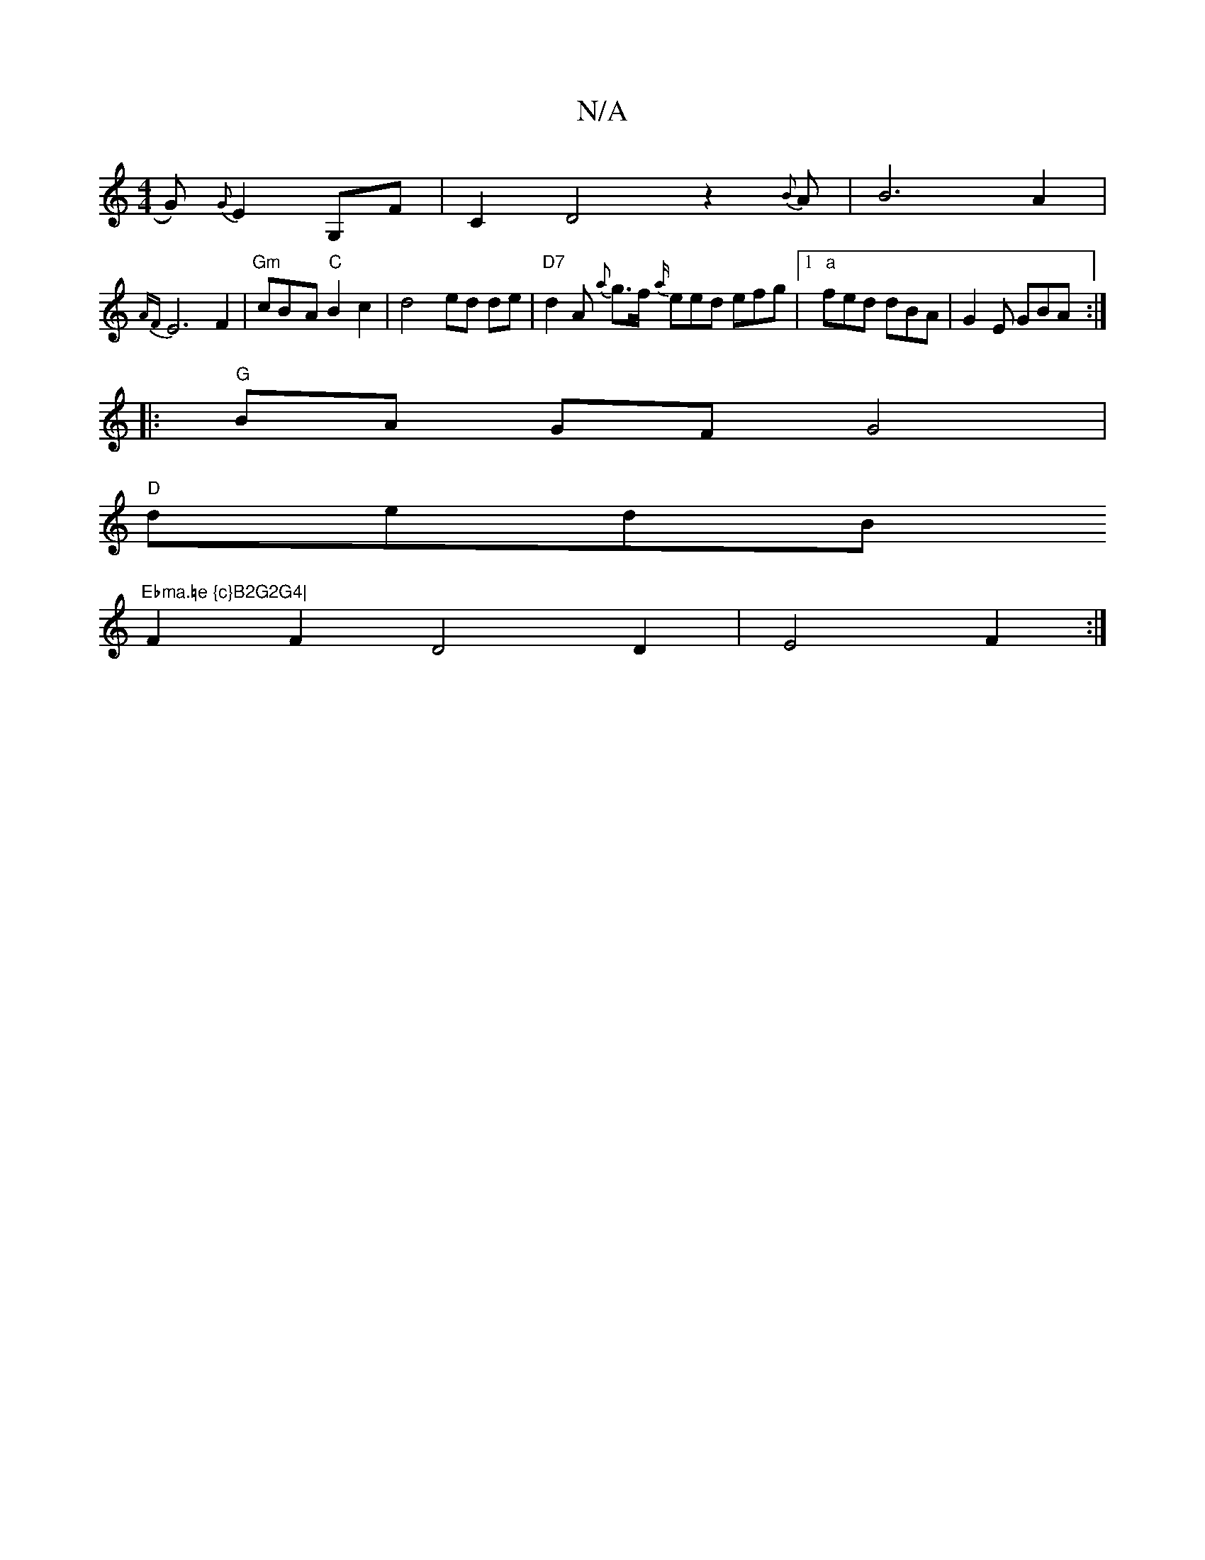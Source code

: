 X:1
T:N/A
M:4/4
R:N/A
K:Cmajor
G) {G}E2 G,F |C2D4z2{B}A | B6 A2 |
{AF}E6 F2|"Gm"cB-A"C"B2 c2|d4- ed de | "D7" d2 A {a}g>f {a/}eed efg |1 "a"fed dBA | G2E GBA :|
|:"G"BA GF G4 | 
"D"dedB "Ebma.=e {c}B2G2G4|
F2F2 D4 D2 | E4 F2 :|

|: